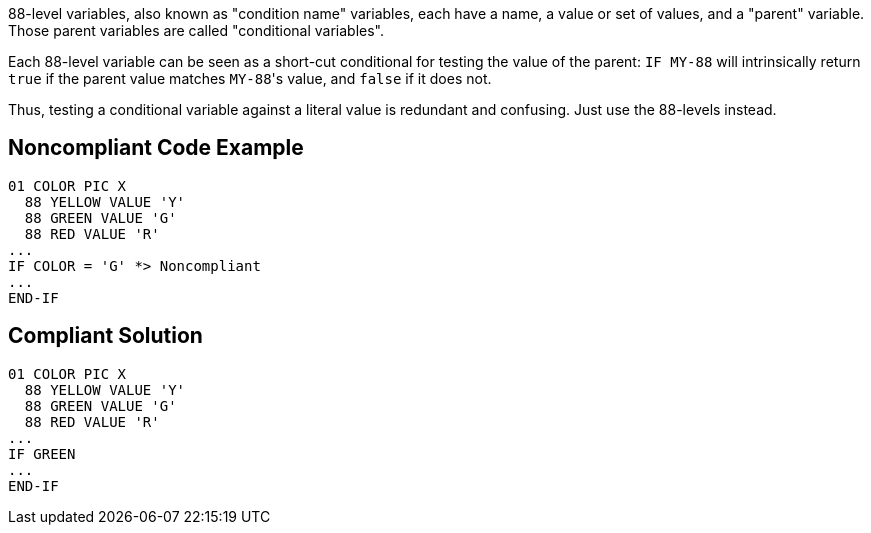 88-level variables, also known as "condition name" variables, each have a name, a value or set of values, and a "parent" variable. Those parent variables are called "conditional variables".


Each 88-level variable can be seen as a short-cut conditional for testing the value of the parent: ``++IF MY-88++`` will intrinsically return ``++true++`` if the parent value matches ``++MY-88++``'s value, and ``++false++`` if it does not. 


Thus, testing a conditional variable against a literal value is redundant and confusing. Just use the 88-levels instead.

== Noncompliant Code Example

----
01 COLOR PIC X
  88 YELLOW VALUE 'Y'
  88 GREEN VALUE 'G'
  88 RED VALUE 'R'
...
IF COLOR = 'G' *> Noncompliant
...
END-IF
----

== Compliant Solution

----
01 COLOR PIC X
  88 YELLOW VALUE 'Y'
  88 GREEN VALUE 'G'
  88 RED VALUE 'R'
...
IF GREEN
...
END-IF
----
